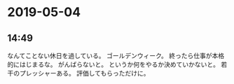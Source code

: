 * 2019-05-04
** 14:49

   なんてことない休日を過している。
   ゴールデンウィーク。
   終ったら仕事が本格的にはじまるな。
   がんばらないと。
   というか何をやるか決めていかないと。
   若干のプレッシャーある。
   評価してもらっただけに。
  
